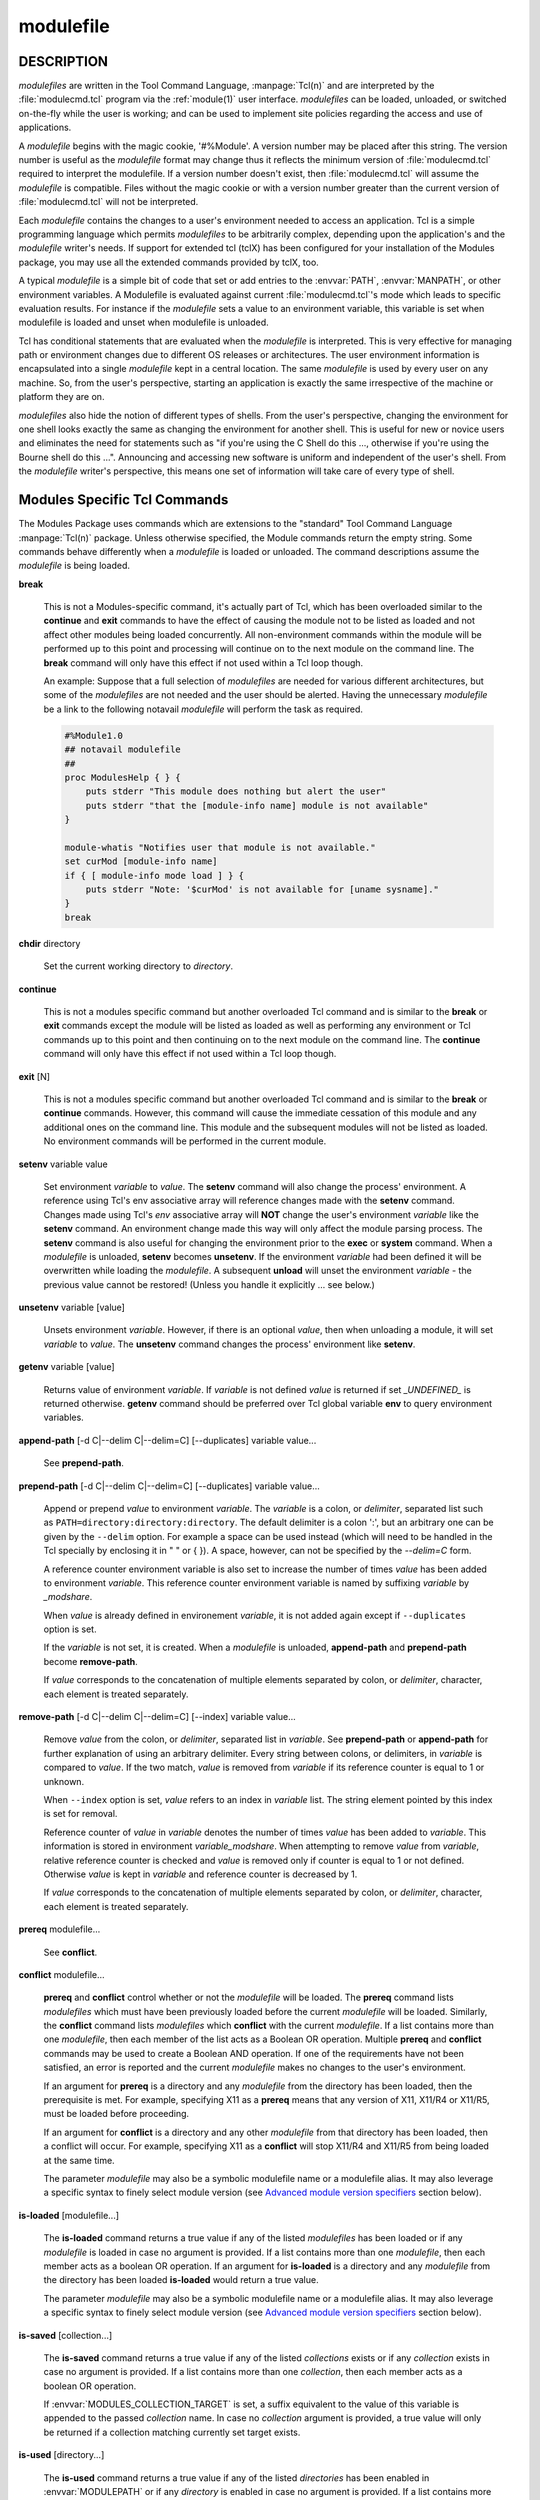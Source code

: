 .. _modulefile(4):

modulefile
==========


DESCRIPTION
-----------

*modulefiles* are written in the Tool Command Language, :manpage:`Tcl(n)` and are
interpreted by the :file:`modulecmd.tcl` program via the :ref:`module(1)` user
interface. *modulefiles* can be loaded, unloaded, or switched on-the-fly
while the user is working; and can be used to implement site policies
regarding the access and use of applications.

A *modulefile* begins with the magic cookie, '#%Module'. A version number may
be placed after this string. The version number is useful as the *modulefile*
format may change thus it reflects the minimum version of :file:`modulecmd.tcl`
required to interpret the modulefile. If a version number doesn't exist, then
:file:`modulecmd.tcl` will assume the *modulefile* is compatible. Files without
the magic cookie or with a version number greater than the current version of
:file:`modulecmd.tcl` will not be interpreted.

Each *modulefile* contains the changes to a user's environment needed to
access an application. Tcl is a simple programming language which permits
*modulefiles* to be arbitrarily complex, depending upon the application's
and the *modulefile* writer's needs. If support for extended tcl (tclX)
has been configured for your installation of the Modules package, you may
use all the extended commands provided by tclX, too.

A typical *modulefile* is a simple bit of code that set or add entries
to the :envvar:`PATH`, :envvar:`MANPATH`, or other environment variables. A Modulefile is
evaluated against current :file:`modulecmd.tcl`'s mode which leads to specific
evaluation results. For instance if the *modulefile* sets a value to an
environment variable, this variable is set when modulefile is loaded and unset
when modulefile is unloaded.

Tcl has conditional statements that are evaluated when the *modulefile* is
interpreted. This is very effective for managing path or environment changes
due to different OS releases or architectures. The user environment
information is encapsulated into a single *modulefile* kept in a central
location. The same *modulefile* is used by every user on any machine. So,
from the user's perspective, starting an application is exactly the same
irrespective of the machine or platform they are on.

*modulefiles* also hide the notion of different types of shells. From the
user's perspective, changing the environment for one shell looks exactly
the same as changing the environment for another shell. This is useful
for new or novice users and eliminates the need for statements such as "if
you're using the C Shell do this ..., otherwise if you're using the Bourne
shell do this ...". Announcing and accessing new software is uniform and
independent of the user's shell. From the *modulefile* writer's perspective,
this means one set of information will take care of every type of shell.


Modules Specific Tcl Commands
-----------------------------

The Modules Package uses commands which are extensions to the "standard"
Tool Command Language :manpage:`Tcl(n)` package. Unless otherwise specified, the
Module commands return the empty string. Some commands behave differently
when a *modulefile* is loaded or unloaded. The command descriptions assume
the *modulefile* is being loaded.

.. _break:

**break**

 This is not a Modules-specific command, it's actually part of Tcl, which
 has been overloaded similar to the **continue** and **exit** commands
 to have the effect of causing the module not to be listed as loaded and
 not affect other modules being loaded concurrently. All non-environment
 commands within the module will be performed up to this point and processing
 will continue on to the next module on the command line. The **break**
 command will only have this effect if not used within a Tcl loop though.

 An example: Suppose that a full selection of *modulefiles* are needed for
 various different architectures, but some of the *modulefiles* are not
 needed and the user should be alerted. Having the unnecessary *modulefile*
 be a link to the following notavail *modulefile* will perform the task
 as required.

 .. code-block:: tcl

      #%Module1.0
      ## notavail modulefile
      ##
      proc ModulesHelp { } {
          puts stderr "This module does nothing but alert the user"
          puts stderr "that the [module-info name] module is not available"
      }

      module-whatis "Notifies user that module is not available."
      set curMod [module-info name]
      if { [ module-info mode load ] } {
          puts stderr "Note: '$curMod' is not available for [uname sysname]."
      }
      break

.. _chdir:

**chdir** directory

 Set the current working directory to *directory*.

.. _continue:

**continue**

 This is not a modules specific command but another overloaded Tcl command
 and is similar to the **break** or **exit** commands except the module
 will be listed as loaded as well as performing any environment or Tcl
 commands up to this point and then continuing on to the next module on
 the command line. The **continue** command will only have this effect if
 not used within a Tcl loop though.

.. _exit:

**exit** [N]

 This is not a modules specific command but another overloaded Tcl command
 and is similar to the **break** or **continue** commands. However,
 this command will cause the immediate cessation of this module and any
 additional ones on the command line. This module and the subsequent
 modules will not be listed as loaded. No environment commands will be
 performed in the current module.

.. _setenv:

**setenv** variable value

 Set environment *variable* to *value*. The **setenv** command will also
 change the process' environment. A reference using Tcl's env associative
 array will reference changes made with the **setenv** command. Changes
 made using Tcl's *env* associative array will **NOT** change the user's
 environment *variable* like the **setenv** command. An environment change
 made this way will only affect the module parsing process. The **setenv**
 command is also useful for changing the environment prior to the **exec**
 or **system** command. When a *modulefile* is unloaded, **setenv** becomes
 **unsetenv**. If the environment *variable* had been defined it will
 be overwritten while loading the *modulefile*. A subsequent **unload**
 will unset the environment *variable* - the previous value cannot be
 restored! (Unless you handle it explicitly ... see below.)

.. _unsetenv:

**unsetenv** variable [value]

 Unsets environment *variable*. However, if there is an optional *value*,
 then when unloading a module, it will set *variable* to *value*. The
 **unsetenv** command changes the process' environment like **setenv**.

.. _getenv:

**getenv** variable [value]

 Returns value of environment *variable*. If *variable* is not defined *value*
 is returned if set *_UNDEFINED_* is returned otherwise. **getenv** command
 should be preferred over Tcl global variable **env** to query environment
 variables.

.. _append-path:

**append-path** [-d C|--delim C|--delim=C] [--duplicates] variable value...

 See **prepend-path**.

.. _prepend-path:

**prepend-path** [-d C|--delim C|--delim=C] [--duplicates] variable value...

 Append or prepend *value* to environment *variable*. The
 *variable* is a colon, or *delimiter*, separated list such as
 ``PATH=directory:directory:directory``. The default delimiter is a colon
 ':', but an arbitrary one can be given by the ``--delim`` option. For
 example a space can be used instead (which will need to be handled in
 the Tcl specially by enclosing it in " " or { }). A space, however,
 can not be specified by the *--delim=C* form.

 A reference counter environment variable is also set to increase the
 number of times *value* has been added to environment *variable*. This
 reference counter environment variable is named by suffixing *variable*
 by *_modshare*.

 When *value* is already defined in environement *variable*, it is not added
 again except if ``--duplicates`` option is set.

 If the *variable* is not set, it is created. When a *modulefile* is
 unloaded, **append-path** and **prepend-path** become **remove-path**.

 If *value* corresponds to the concatenation of multiple elements separated by
 colon, or *delimiter*, character, each element is treated separately.

.. _remove-path:

**remove-path** [-d C|--delim C|--delim=C] [--index] variable value...

 Remove *value* from the colon, or *delimiter*, separated list in
 *variable*. See **prepend-path** or **append-path** for further explanation
 of using an arbitrary delimiter. Every string between colons, or delimiters,
 in *variable* is compared to *value*. If the two match, *value* is removed
 from *variable* if its reference counter is equal to 1 or unknown.

 When ``--index`` option is set, *value* refers to an index in *variable* list.
 The string element pointed by this index is set for removal.

 Reference counter of *value* in *variable* denotes the number of times
 *value* has been added to *variable*. This information is stored in
 environment *variable_modshare*. When attempting to remove *value* from
 *variable*, relative reference counter is checked and *value* is removed
 only if counter is equal to 1 or not defined. Otherwise *value* is kept
 in *variable* and reference counter is decreased by 1.

 If *value* corresponds to the concatenation of multiple elements separated by
 colon, or *delimiter*, character, each element is treated separately.

.. _prereq:

**prereq** modulefile...

 See **conflict**.

.. _conflict:

**conflict** modulefile...

 **prereq** and **conflict** control whether or not the *modulefile* will
 be loaded. The **prereq** command lists *modulefiles* which must have been
 previously loaded before the current *modulefile* will be loaded. Similarly,
 the **conflict** command lists *modulefiles* which **conflict** with the
 current *modulefile*. If a list contains more than one *modulefile*, then
 each member of the list acts as a Boolean OR operation. Multiple **prereq**
 and **conflict** commands may be used to create a Boolean AND operation. If
 one of the requirements have not been satisfied, an error is reported
 and the current *modulefile* makes no changes to the user's environment.

 If an argument for **prereq** is a directory and any *modulefile* from
 the directory has been loaded, then the prerequisite is met. For example,
 specifying X11 as a **prereq** means that any version of X11, X11/R4 or
 X11/R5, must be loaded before proceeding.

 If an argument for **conflict** is a directory and any other *modulefile*
 from that directory has been loaded, then a conflict will occur. For
 example, specifying X11 as a **conflict** will stop X11/R4 and X11/R5
 from being loaded at the same time.

 The parameter *modulefile* may also be a symbolic modulefile name or a
 modulefile alias. It may also leverage a specific syntax to finely select
 module version (see `Advanced module version specifiers`_ section below).

.. _is-loaded:

**is-loaded** [modulefile...]

 The **is-loaded** command returns a true value if any of the listed
 *modulefiles* has been loaded or if any *modulefile* is loaded in case no
 argument is provided. If a list contains more than one *modulefile*, then
 each member acts as a boolean OR operation. If an argument for **is-loaded**
 is a directory and any *modulefile* from the directory has been loaded
 **is-loaded** would return a true value.

 The parameter *modulefile* may also be a symbolic modulefile name or a
 modulefile alias. It may also leverage a specific syntax to finely select
 module version (see `Advanced module version specifiers`_ section below).

.. _is-saved:

**is-saved** [collection...]

 The **is-saved** command returns a true value if any of the listed
 *collections* exists or if any *collection* exists in case no argument is
 provided. If a list contains more than one *collection*, then each member
 acts as a boolean OR operation.

 If :envvar:`MODULES_COLLECTION_TARGET` is set, a suffix equivalent to the value
 of this variable is appended to the passed *collection* name. In case no
 *collection* argument is provided, a true value will only be returned if
 a collection matching currently set target exists.

.. _is-used:

**is-used** [directory...]

 The **is-used** command returns a true value if any of the listed
 *directories* has been enabled in :envvar:`MODULEPATH` or if any *directory* is
 enabled in case no argument is provided. If a list contains more than one
 *directory*, then each member acts as a boolean OR operation.

.. _is-avail:

**is-avail** modulefile...

 The **is-avail** command returns a true value if any of the listed
 *modulefiles* exists in enabled :envvar:`MODULEPATH`. If a list contains more than
 one *modulefile*, then each member acts as a boolean OR operation. If an
 argument for **is-avail** is a directory and a *modulefile* exists in the
 directory **is-avail** would return a true value.

 The parameter *modulefile* may also be a symbolic modulefile name or a
 modulefile alias. It may also leverage a specific syntax to finely select
 module version (see `Advanced module version specifiers`_ section below).

.. _module:

**module** [sub-command] [sub-command-args]

 Contains the same *sub-commands* as described in the :ref:`module(1)`
 man page in the Module Sub-Commands section. This command permits a
 *modulefile* to **load** or **unload** other *modulefiles*. No checks are
 made to ensure that the *modulefile* does not try to load itself. Often
 it is useful to have a single *modulefile* that performs a number of
 **module load** commands. For example, if every user on the system
 requires a basic set of applications loaded, then a core *modulefile*
 would contain the necessary **module load** commands.

 Command line switches :option:`--auto`, :option:`--no-auto` and :option:`--force` are ignored
 when passed to a **module** command set in a *modulefile*.

.. _module-info:

**module-info** option [info-args]

 Provide information about the :file:`modulecmd.tcl` program's state. Some of the
 information is specific to the internals of :file:`modulecmd.tcl`. *option*
 is the type of information to be provided, and *info-args* are any
 arguments needed.

 **module-info type**

  Returns either "C" or "Tcl" to indicate which :command:`module` command is being
  executed, either the "C" version or the Tcl-only version, to allow the
  *modulefile* writer to handle any differences between the two.

 **module-info mode** [modetype]

  Returns the current :file:`modulecmd.tcl`'s mode as a string if no *modetype*
  is given.

  Returns 1 if :file:`modulecmd.tcl`'s mode is *modetype*. *modetype* can be:
  load, unload, remove, switch, display, help, test or whatis.

 **module-info command** [commandname]

  Returns the currently running :file:`modulecmd.tcl`'s command as a string
  if no *commandname* is given.

  Returns 1 if :file:`modulecmd.tcl`'s command is *commandname*. *commandname*
  can be: load, unload, reload, source, switch, display, avail, aliases,
  list, whatis, search, purge, restore, help or test.

 **module-info name**

  Return the name of the *modulefile*. This is not the full pathname for
  *modulefile*. See the Modules Variables section for information on the
  full pathname.

 **module-info specified**

  Return the name of the *modulefile* specified on the command line.

 **module-info shell** [shellname]

  Return the current shell under which :file:`modulecmd.tcl` was invoked if
  no *shellname* is given. The current shell is the first parameter of
  :file:`modulecmd.tcl`, which is normally hidden by the :command:`module` alias.

  If a *shellname* is given, returns 1 if :file:`modulecmd.tcl`'s current shell
  is *shellname*, returns 0 otherwise. *shellname* can be: sh, bash, ksh,
  zsh, csh, tcsh, fish, tcl, perl, python, ruby, lisp, cmake, r.

 **module-info shelltype** [shelltypename]

  Return the family of the shell under which *modulefile* was invoked if no
  *shelltypename* is given. As of **module-info shell** this depends on the
  first parameter of :file:`modulecmd.tcl`. The output reflects a shell type
  determining the shell syntax of the commands produced by :file:`modulecmd.tcl`.

  If a *shelltypename* is given, returns 1 if :file:`modulecmd.tcl`'s current
  shell type is *shelltypename*, returns 0 otherwise. *shelltypename*
  can be: sh, csh, fish, tcl, perl, python, ruby, lisp, cmake, r.

 **module-info alias** name

  Returns the full *modulefile* name to which the *modulefile* alias *name*
  is assigned

 **module-info version** modulefile

  Returns the physical module name and version of the passed symbolic
  version *modulefile*.  The parameter *modulefile* might either be a full
  qualified *modulefile* with name and version, another symbolic *modulefile*
  name or a *modulefile* alias.

 **module-info symbols** modulefile

  Returns a list of all symbolic versions assigned to the passed
  *modulefile*.  The parameter *modulefile* might either be a full qualified
  *modulefile* with name and version, another symbolic *modulefile* name
  or a *modulefile* alias.

 **module-info loaded** modulefile

  Returns the names of currently loaded modules matching passed *modulefile*.
  The parameter *modulefile* might either be a fully qualified *modulefile*
  with name and version or just a directory which in case all loaded
  *modulefiles* from the directory will be returned. The parameter
  *modulefile* may also be a symbolic modulefile name or a modulefile alias.

.. _module-version:

**module-version** modulefile version-name...

 Assigns the symbolic *version-name* to the *modulefile*. This command
 should be placed in one of the :file:`modulecmd.tcl` rc files in order to
 provide shorthand invocations of frequently used *modulefile* names.

 The special *version-name* default specifies the default version to be
 used for module commands, if no specific version is given. This replaces
 the definitions made in the :file:`.version` file in former :file:`modulecmd.tcl`
 releases.

 The parameter *modulefile* may be either

 * a fully or partially qualified *modulefile* with name / version. If
   name is ``.`` (dot) then the current directory name is assumed to be the module
   name. (Use this for deep *modulefile* directories.)

 * a symbolic *modulefile* name

 * another *modulefile* alias

.. _module-alias:

**module-alias** name modulefile

 Assigns the *modulefile* to the alias *name*. This command should be
 placed in one of the :file:`modulecmd.tcl` rc files in order to provide
 shorthand invocations of frequently used *modulefile* names.

 The parameter *modulefile* may be either

 * a fully qualified *modulefile* with name and version

 * a symbolic *modulefile* name

 * another *modulefile* alias

.. _module-virtual:

**module-virtual** name modulefile

 Assigns the *modulefile* to the virtual module *name*. This command should be
 placed in rc files in order to define virtual modules.

 A virtual module stands for a module *name* associated to a *modulefile*. The
 modulefile is the script interpreted when loading or unloading the virtual
 module which appears or can be found with its virtual name.

 The parameter *modulefile* corresponds to the relative or absolute file
 location of a *modulefile*.

.. _module-whatis:

**module-whatis** string

 Defines a string which is displayed in case of the invocation of the
 **module whatis** command. There may be more than one **module-whatis**
 line in a *modulefile*. This command takes no actions in case of **load**,
 **display**, etc. invocations of :file:`modulecmd.tcl`.

 The *string* parameter has to be enclosed in double-quotes if there's more
 than one word specified. Words are defined to be separated by whitespace
 characters (space, tab, cr).

.. _set-alias:

**set-alias** alias-name alias-string

 Sets an alias or function with the name *alias-name* in the user's
 environment to the string *alias-string*. For some shells, aliases are not
 possible and the command has no effect. When a *modulefile* is unloaded,
 **set-alias** becomes **unset-alias**.

.. _unset-alias:

**unset-alias** alias-name

 Unsets an alias with the name *alias-name* in the user's environment.

.. _set-function:

**set-function** function-name function-string

 Creates a function with the name *function-name* in the user's environment
 with the function body *function-string*. For some shells, functions are not
 possible and the command has no effect. When a *modulefile* is unloaded,
 **set-function** becomes **unset-function**.

.. _unset-function:

**unset-function** function-name

 Removes a function with the name *function-name* from the user's environment.

.. _system:

**system** string

 Run *string* command through shell. On Unix, command is passed to the
 ``/bin/sh`` shell whereas on Windows it is passed to ``cmd.exe``.
 :file:`modulecmd.tcl` redirects stdout to stderr since stdout would be parsed by
 the evaluating shell. The exit status of the executed command is returned.

.. _uname:

**uname** field

 Provide lookup of system information. Most *field* information are retrieved
 from the **tcl_platform** array (see :manpage:`tclvars(n)` man page). Uname will
 return the string "unknown" if information is unavailable for the *field*.

 **uname** will invoke :manpage:`uname(1)` command in order to get the operating
 system version and :manpage:`domainname(1)` to figure out the name of the domain.

 *field* values are:

 * sysname: the operating system name

 * nodename: the hostname

 * domain: the name of the domain

 * release: the operating system release

 * version: the operating system version

 * machine: a standard name that identifies the system's hardware

.. _x-resource:

**x-resource** [resource-string|filename]

 Merge resources into the X11 resource database. The resources are used to
 control look and behavior of X11 applications. The command will attempt
 to read resources from *filename*. If the argument isn't a valid file
 name, then string will be interpreted as a resource. Either *filename*
 or *resource-string* is then passed down to be :manpage:`xrdb(1)` command.

 *modulefiles* that use this command, should in most cases contain one or
 more **x-resource** lines, each defining one X11 resource. The :envvar:`DISPLAY`
 environment variable should be properly set and the X11 server should be
 accessible. If **x-resource** can't manipulate the X11 resource database,
 the *modulefile* will exit with an error message.

 Examples:

 **x-resource** /u2/staff/leif/.xres/Ileaf

  The content of the *Ileaf* file is merged into the X11 resource database.

 **x-resource** [glob ~/.xres/ileaf]

  The Tcl glob function is used to have the *modulefile* read different
  resource files for different users.

 **x-resource** {Ileaf.popup.saveUnder: True}

  Merge the Ileaf resource into the X11 resource database.


Modules Variables
-----------------

The **ModulesCurrentModulefile** variable contains the full pathname of
the *modulefile* being interpreted.

.. _Locating Modulefiles:

Locating Modulefiles
--------------------

Every directory in :envvar:`MODULEPATH` is searched to find the
*modulefile*. A directory in :envvar:`MODULEPATH` can have an arbitrary number
of sub-directories. If the user names a *modulefile* to be loaded which
is actually a directory, the directory is opened and a search begins for
an actual *modulefile*. First, :file:`modulecmd.tcl` looks for a file with
the name :file:`.modulerc` in the directory. If this file exists, its contents
will be evaluated as if it was a *modulefile* to be loaded. You may place
**module-version**, **module-alias** and **module-virtual** commands inside
this file.

Additionally, before seeking for :file:`.modulerc` files in the module directory,
the global modulerc file and the :file:`.modulerc` file found at the root of the
modulepath directory are sourced, too. If a named version default now exists
for the *modulefile* to be loaded, the assigned *modulefile* now will be
sourced. Otherwise the file :file:`.version` is looked up in the module directory.

If the :file:`.version` file exists, it is opened and interpreted as Tcl code and
takes precedence over a :file:`.modulerc` file in the same directory. If the Tcl
variable **ModulesVersion** is set by the :file:`.version` file, :file:`modulecmd.tcl`
will use the name as if it specifies a *modulefile* in this directory. This
will become the default *modulefile* in this case. **ModulesVersion** cannot
refer to a *modulefile* located in a different directory.

If **ModulesVersion** is a directory, the search begins anew down that
directory. If the name does not match any files located in the current
directory, the search continues through the remaining directories in
:envvar:`MODULEPATH`.

Every :file:`.version` and :file:`.modulerc` file found is interpreted as Tcl code. The
difference is that :file:`.version` only applies to the current directory, and the
:file:`.modulerc` applies to the current directory and all subdirectories. Changes
made in these files will affect the subsequently interpreted *modulefile*.

If no default version may be figured out, an implicit default is selected when
this behavior is enabled (see :envvar:`MODULES_IMPLICIT_DEFAULT` in
:ref:`module(1)`). If disabled, module names should be fully qualified when no
explicit default is defined for them, otherwise no default version is found
and an error is returned. If enabled, then the highest numerically sorted
*modulefile*, virtual module or module alias under the directory will be used.
The dictionary comparison method of the :manpage:`lsort(n)` Tcl command is used to
achieve this sort. If highest numerically sorted element is an alias, search
continues on its *modulefile* target.

For example, it is possible for a user to have a directory named X11 which
simply contains a :file:`.version` file specifying which version of X11 is to
be loaded. Such a file would look like:

.. code-block:: tcl

     #%Module1.0
     ##
     ##  The desired version of X11
     ##
     set ModulesVersion "R4"

The equivalent :file:`.modulerc` would look like:

.. code-block:: tcl

     #%Module1.0
     ##
     ##  The desired version of X11
     ##
     module-version "./R4" default

If the extended default mechanism is enabled (see
:envvar:`MODULES_EXTENDED_DEFAULT` in :ref:`module(1)`) the module version specified
is matched against starting portion of existing module versions, where portion
is a substring separated from the rest of version string by a ``.`` character.

If user names a *modulefile* that cannot be found in the first *modulepath*
directory, *modulefile* will be searched in next *modulepath* directory
and so on until a matching *modulefile* is found. If search goes through
a module alias or a symbolic version, this alias or symbol is resolved by
first looking at the *modulefiles* in the *modulepath* where this alias or
symbol is defined. If not found, resolution looks at the other *modulepaths*
in their definition order.

When locating *modulefiles*, if a :file:`.modulerc`, a :file:`.version`, a directory
or a *modulefile* cannot be read during the search it is simply ignored
with no error message produced. Visibility of *modulefiles* can thus be
adapted to the rights the user has been granted. Exception is made when
trying to directly access a directory or a *modulefile*. In this case,
the access issue is returned as an error message.

A *modulefile* whose name or element in its name starts with a ``.`` (dot) is
considered hidden. Hidden *modulefile* is not displayed or taken into account
except if it is explicitly named. By inheritance, a symbolic version-name
assigned to a hidden *modulefile* is displayed or taken into account only
if explicitly named. Module alias targeting a hidden *modulefile* appears
like any other module alias.


Advanced module version specifiers
----------------------------------

When the advanced module version specifiers mechanism is enabled (see
:envvar:`MODULES_ADVANCED_VERSION_SPEC` in :ref:`module(1)`), the specification of
modulefile passed on Modules specific Tcl commands changes. After the module
name a version constraint prefixed by the ``@`` character may be added. It
could be directly appended to the module name or separated from it with a
space character.

Constraints can be expressed to refine the selection of module version to:

* a single version with the ``@version`` syntax, for instance ``foo@1.2.3``
  syntax will select module ``foo/1.2.3``
* a list of versions with the ``@version1,version2,...`` syntax, for instance
  ``foo@1.2.3,1.10`` will match modules ``foo/1.2.3`` and ``foo/1.10``
* a range of versions with the ``@version1:``, ``@:version2`` and
  ``@version1:version2`` syntaxes, for instance ``foo@1.2:`` will select all
  versions of module ``foo`` greater than or equal to ``1.2``, ``foo@:1.3``
  will select all versions less than or equal to ``1.3`` and ``foo@1.2:1.3``
  matches all versions between ``1.2`` and ``1.3`` including ``1.2`` and
  ``1.3`` versions

Advanced specification of single version or list of versions may benefit from
the activation of the extended default mechanism (see
:envvar:`MODULES_EXTENDED_DEFAULT` in :ref:`module(1)`) to use an abbreviated
notation like ``@1`` to refer to more precise version numbers like ``1.2.3``.
Range of versions on its side natively handles abbreviated versions.

In order to be specified in a range of versions or compared to a range of
versions, the version major element should corresponds to a number. For
instance ``10a``, ``1.2.3``, ``1.foo`` are versions valid for range
comparison whereas ``default`` or ``foo.2`` versions are invalid for range
comparison.


Modulefile Specific Help
------------------------

Users can request help about a specific *modulefile* through the
:ref:`module(1)` command. The *modulefile* can print helpful information or
start help oriented programs by defining a **ModulesHelp** subroutine. The
subroutine will be called when the **module help modulefile** command
is used.


Modulefile Specific Test
------------------------

Users can request test of a specific *modulefile* through the :ref:`module(1)`
command. The *modulefile* can perform some sanity checks on its
definition or on its underlying programs by defining a **ModulesTest**
subroutine. The subroutine will be called when the **module test modulefile**
command is used. The subroutine should return 1 in case of success. If no
or any other value is returned, test is considered failed.


Modulefile Display
------------------

The **module display modulefile** command will detail all changes that
will be made to the environment. After displaying all of the environment
changes :file:`modulecmd.tcl` will call the **ModulesDisplay** subroutine. The
**ModulesDisplay** subroutine is a good place to put additional descriptive
information about the *modulefile*.


ENVIRONMENT
-----------

.. envvar:: MODULEPATH

 Path of directories containing *modulefiles*.


SEE ALSO
--------

:ref:`module(1)`, :manpage:`Tcl(n)`, :manpage:`TclX(n)`, :manpage:`xrdb(1)`, :manpage:`exec(n)`,
:manpage:`uname(1)`, :manpage:`domainname(1)`, :manpage:`tclvars(n)`, :manpage:`lsort(n)`


NOTES
-----

Tcl was developed by John Ousterhout at the University of California
at Berkeley.

TclX was developed by Karl Lehenbauer and Mark Diekhans.

